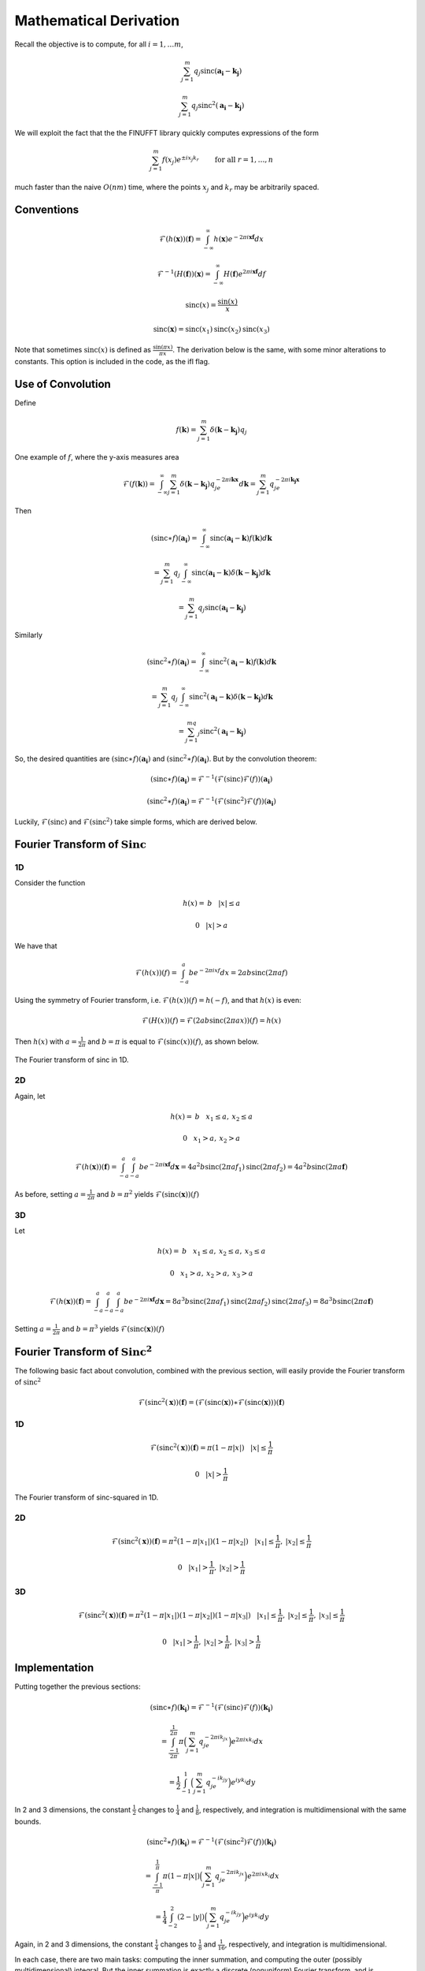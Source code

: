 ..  _Derivation:
Mathematical Derivation
=========================================

Recall the objective is to compute, for all :math:`i=1,\ldots m`,

.. math::

	\sum_{j=1}^m q_j\text{sinc}(\mathbf{a_i}-\mathbf{k_j})

	\sum_{j=1}^m q_j\text{sinc}^2(\mathbf{a_i}-\mathbf{k_j})

We will exploit the fact that the the FINUFFT library quickly computes expressions of the form

.. math::

	\sum_{j=1}^m f(x_j)e^{\pm i x_j k_r}  \qquad \mbox{ for all } r=1,\ldots,n

much faster than the naive :math:`O(nm)` time, where the points :math:`x_j` and :math:`k_r` may be arbitrarily spaced.

Conventions
-------------

..  math::

	\mathcal{F}(h(\mathbf{x}))(\mathbf{f})=\int_{-\infty}^{\infty}h(\mathbf{x})e^{-2\pi i\mathbf{x}\mathbf{f}}dx

	\mathcal{F}^{-1}(H(\mathbf{f}))(\mathbf{x})=\int_{-\infty}^{\infty}H(\mathbf{f})e^{2\pi i\mathbf{x}\mathbf{f}}df

	\text{sinc}(x)=\frac{\sin(x)}{x}

	\text{sinc}(\mathbf{x})=\text{sinc}(x_1)\text{sinc}(x_2)\text{sinc}(x_3)

Note that sometimes :math:`\text{sinc}(x)` is defined as :math:`\frac{\sin(\pi x)}{\pi x}`. The derivation below is the same, with some minor alterations to constants. This option is included in the code, as the ifl flag.

Use of Convolution
--------------------

Define

.. math::

	f(\mathbf{k})=\sum_{j=1}^{m}\delta(\mathbf{k}-\mathbf{k_j})q_j

.. figure:: basicfplot.png
    :width: 70%
    :align: center

    One example of :math:`f`, where the y-axis measures area

.. math::

	\mathcal{F}(f(\mathbf{k}))=\int_{-\infty}^{\infty}\sum_{j=1}^{m}\delta(\mathbf{k}-\mathbf{k_j})q_je^{-2\pi i\mathbf{k}\mathbf{x}}d\mathbf{k}=\sum_{j=1}^{m}q_je^{-2\pi i\mathbf{k_j}\mathbf{x}}

Then

.. math::

	(\text{sinc} \ast f)(\mathbf{a_i})=\int_{-\infty}^{\infty}\text{sinc}(\mathbf{a_i}-\mathbf{k})f(\mathbf{k})d\mathbf{k}

	=\sum_{j=1}^{m}q_j\int_{-\infty}^{\infty}\text{sinc}(\mathbf{a_i}-\mathbf{k})\delta(\mathbf{k}-\mathbf{k_j})d\mathbf{k}

	=\sum_{j=1}^m q_j\text{sinc}(\mathbf{a_i}-\mathbf{k_j})

Similarly

.. math::

	(\text{sinc}^2 \ast f)(\mathbf{a_i})=\int_{-\infty}^{\infty}\text{sinc}^2(\mathbf{a_i}-\mathbf{k})f(\mathbf{k})d\mathbf{k}

	=\sum_{j=1}^{m}q_j\int_{-\infty}^{\infty}\text{sinc}^2(\mathbf{a_i}-\mathbf{k})\delta(\mathbf{k}-\mathbf{k_j})d\mathbf{k}

	=\sum_{j=1}^mq_j\text{sinc}^2(\mathbf{a_i}-\mathbf{k_j})

So, the desired quantities are :math:`(\text{sinc} \ast f)(\mathbf{a_i})` and :math:`(\text{sinc}^2 \ast f)(\mathbf{a_i})`. But by the convolution theorem:

.. math::

	(\text{sinc} \ast f)(\mathbf{a_i})=\mathcal{F}^{-1}(\mathcal{F}(\text{sinc})\mathcal{F}(f))(\mathbf{a_i})

	(\text{sinc}^2 \ast f)(\mathbf{a_i})=\mathcal{F}^{-1}(\mathcal{F}(\text{sinc}^2)\mathcal{F}(f))(\mathbf{a_i})
	
Luckily, :math:`\mathcal{F}(\text{sinc})` and :math:`\mathcal{F}(\text{sinc}^2)` take simple forms, which are derived below.


Fourier Transform of :math:`\text{Sinc}`
-------------------------------------------

1D
~~~~~
Consider the function

.. math::

	h(x)= \: b \: \: \: \: |x|\leq a 

	0 \: \: \: \: |x|>a 

We have that

.. math::

	\mathcal{F}(h(x))(f)=\int_{-a}^{a}be^{-2\pi ixf}dx=2ab\text{sinc}(2\pi af)

Using the symmetry of Fourier transform, i.e. :math:`\mathcal{F}(h(x))(f)=h(-f)`, and that :math:`h(x)` is even:

.. math::

	\mathcal{F}(H(x))(f)=\mathcal{F}(2ab\text{sinc}(2\pi ax))(f)=h(x)

Then :math:`h(x)` with :math:`a=\frac{1}{2\pi}` and :math:`b=\pi` is equal to :math:`\mathcal{F}(\text{sinc}(x))(f)`, as shown below.

.. figure:: basicfsincplot.png
    :width: 70%
    :align: center

    The Fourier transform of sinc in 1D.

2D
~~~~~
Again, let 

.. math::

	h(x)= \: b \: \: \: \: x_1\leq a , \: x_2 \leq a

	0 \: \: \: \: x_1 > a , \: x_2 > a

.. math::
	
	\mathcal{F}(h(\mathbf{x}))(\mathbf{f})=\int_{-a}^{a}\int_{-a}^{a}be^{-2\pi i\mathbf{x}\mathbf{f}}d\mathbf{x}=4a^2b\text{sinc}(2\pi af_1)\text{sinc}(2\pi af_2)=4a^2b\text{sinc}(2\pi a\mathbf{f})

As before, setting :math:`a=\frac{1}{2\pi}` and :math:`b=\pi^2` yields :math:`\mathcal{F}(\text{sinc}(\mathbf{x}))(f)`

3D
~~~~

Let 

.. math::

	h(x)= \: b \: \: \: \: x_1\leq a , \: x_2 \leq a, \: x_3 \leq a

	0 \: \: \: \: x_1 > a , \: x_2 > a, \: x_3 > a

.. math::
	
	\mathcal{F}(h(\mathbf{x}))(\mathbf{f})=\int_{-a}^{a}\int_{-a}^{a}\int_{-a}^{a}be^{-2\pi i\mathbf{x}\mathbf{f}}d\mathbf{x}=8a^3b\text{sinc}(2\pi af_1)\text{sinc}(2\pi af_2)\text{sinc}(2\pi af_3)=8a^3b\text{sinc}(2\pi a\mathbf{f})


Setting :math:`a=\frac{1}{2\pi}` and :math:`b=\pi^3` yields :math:`\mathcal{F}(\text{sinc}(\mathbf{x}))(f)`

Fourier Transform of :math:`\text{Sinc}^2`
---------------------------------------------

The following basic fact about convolution, combined with the previous section, will easily provide the Fourier transform of :math:`\text{sinc}^2`

.. math::

	\mathcal{F}(\text{sinc}^2(\mathbf{x}))(\mathbf{f})=(\mathcal{F}(\text{sinc}(\mathbf{x})) \ast \mathcal{F}(\text{sinc}(\mathbf{x})))(\mathbf{f})


1D
~~~~~

.. math::

	\mathcal{F}(\text{sinc}^2(\mathbf{x}))(\mathbf{f})= \pi(1-\pi|x|) \: \: \: \: |x|\leq \frac{1}{\pi}

	0 \: \: \: \: |x| > \frac{1}{\pi}


.. figure:: basicfsincsqplot.png
    :width: 70%
    :align: center

    The Fourier transform of sinc-squared in 1D.

2D
~~~~~

.. math::

	\mathcal{F}(\text{sinc}^2(\mathbf{x}))(\mathbf{f})= \pi^2(1-\pi|x_1|)(1-\pi|x_2|) \: \: \: \: |x_1|\leq \frac{1}{\pi}, \:|x_2|\leq \frac{1}{\pi}

	0 \: \: \: \: |x_1| > \frac{1}{\pi}, \:|x_2| > \frac{1}{\pi}


3D
~~~~~

.. math::

	\mathcal{F}(\text{sinc}^2(\mathbf{x}))(\mathbf{f})= \pi^2(1-\pi|x_1|)(1-\pi|x_2|)(1-\pi|x_3|) \: \: \: \: |x_1|\leq \frac{1}{\pi}, \:|x_2|\leq \frac{1}{\pi}, \:|x_3|\leq \frac{1}{\pi}

	0 \: \: \: \: |x_1| > \frac{1}{\pi}, \: |x_2| > \frac{1}{\pi}, \: |x_3| > \frac{1}{\pi}

Implementation
---------------
Putting together the previous sections:

.. math::

	(\text{sinc} \ast f)(\mathbf{k_i})=\mathcal{F}^{-1}(\mathcal{F}(\text{sinc})\mathcal{F}(f))(\mathbf{k_i})

	= \int_{\frac{-1}{2\pi}}^{\frac{1}{2\pi}}\pi\Big(\sum_{j=1}^{m}q_je^{-2\pi ik_jx}\Big)e^{2\pi ixk_i}dx

	= \frac{1}{2}\int_{-1}^{1}\Big(\sum_{j=1}^{m}q_je^{-ik_jy}\Big)e^{iyk_i}dy

In 2 and 3 dimensions, the constant :math:`\frac{1}{2}` changes to :math:`\frac{1}{4}` and :math:`\frac{1}{8}`, respectively, and integration is multidimensional with the same bounds.

.. math::
	
	(\text{sinc}^2 \ast f)(\mathbf{k_i})=\mathcal{F}^{-1}(\mathcal{F}(\text{sinc}^2)\mathcal{F}(f))(\mathbf{k_i})

	=\int_{\frac{-1}{\pi}}^{\frac{1}{\pi}}\pi(1-\pi|x|)\Big(\sum_{j=1}^{m}q_je^{-2\pi ik_jx}\Big)e^{2\pi ixk_i}dx

	=\frac{1}{4}\int_{-2}^{2}(2-|y|)\Big(\sum_{j=1}^{m}q_je^{-ik_jy}\Big)e^{iyk_i}dy

Again, in 2 and 3 dimensions, the constant :math:`\frac{1}{4}` changes to :math:`\frac{1}{8}` and :math:`\frac{1}{16}`, respectively, and integration is multidimensional.

In each case, there are two main tasks: computing the inner summation, and computing the outer (possibly multidimensional) integral. But the inner summation is exactly a discrete (nonuniform) Fourier transform, and is computed with the finufft library. The outer integral again takes the form of of a Fourier transform (in the other direction), but since we want the exact integral, quadrature weights (either Gauss-Legendre of corrected trapezoidal, from Kapur-Rokhlin) are used to weight the integrand before again applying the finufft library. Note that in the case of :math:`\text{sinc}^2`, the integrand is only piecewise continuous, so the quadrature points are treated accordingly.


